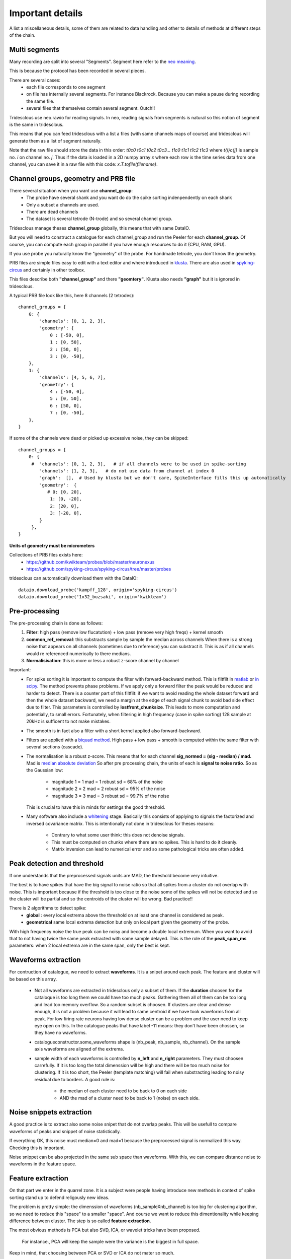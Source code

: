 .. _important_details:

Important details
=================

A list a miscellaneous details, some of them are related to data handling
and other to details of methods at different steps of the chain.


Multi segments
--------------

Many recording are split into several "Segments". Segment here refer to the
`neo meaning <http://neo.readthedocs.io>`_.

This is because the protocol has been recorded in several pieces.

There are several cases:
  * each file corresponds to one segment
  * on file has internally several segments. For instance Blackrock. Because you can
    make a pause during recording the same file.
  * several files that themselves contain several segment. Outch!!

Tridesclous use neo.rawio for reading signals. In neo, reading signals
from segments is natural so this notion of segment is the same in tridesclous.

This means that you can feed tridesclous with a list a files (with same channels maps of course)
and tridesclous will generate them as a list of segment naturally.

Note that the raw file should store the data in this order:
*t0c0 t0c1 t0c2 t0c3... t1c0 t1c1 t1c2 t1c3* where *t{i}c{j}* 
is sample no. *i* on channel no. *j*. Thus if the data is loaded in a
2D numpy array `x` where each row is the time series data from one
channel, you can save it in a raw file with this code:
`x.T.tofile(filename)`.



Channel groups, geometry and PRB file
-------------------------------------

There several situation when you want use **channel_group**:
  * The probe have several shank and you want do do
    the spike sorting indenpendently on each shank
  * Only a subset a channels are used.
  * There are dead channels
  * The dataset is several tetrode (N-trode) and so several channel group.

Tridesclous manage theses **channel_group** globally, this means that with same DataIO.

But you will need to construct a catalogue for each channel_group and run the Peeler for
each **channel_group**. Of course, you can compute each group in parallel if you have enough
resources to do it (CPU, RAM, GPU).

If you use probe you naturally know the "geometry" of the probe. For handmade tetrode, you don't
know the geometry.


PRB files are simple files easy to edit with a text editor and where introduced 
in `klusta <http://klusta.readthedocs.io>`_. There are also used in 
`spyking-circus <http://spyking-circus.readthedocs.io/en/latest/code/probe.html>`_
and certainly in other toolbox.

This files describe both **"channel_group"** and there **"geomtery"**. Klusta also needs **"graph"**
but it is ignored in tridesclous.



A typical PRB file look like this, here 8 channels (2 tetrodes)::

    channel_groups = {
        0: {
            'channels': [0, 1, 2, 3],
            'geometry': {
                0 : [-50, 0],
                1 : [0, 50],
                2 : [50, 0],
                3 : [0, -50],
        },
        1: {
            'channels': [4, 5, 6, 7],
            'geometry': {
                4 : [-50, 0],
                5 : [0, 50],
                6 : [50, 0],
                7 : [0, -50],
        },
    }



If some of the channels were dead or picked up excessive noise, they can be skipped::

  channel_groups = {
      0: {
       #  'channels': [0, 1, 2, 3],   # if all channels were to be used in spike-sorting
          'channels': [1, 2, 3],   # do not use data from channel at index 0
          'graph':  [],  # Used by klusta but we don't care, SpikeInterface fills this up automatically
          'geometry':  {
             # 0: [0, 20],
              1: [0, -20],
              2: [20, 0],
              3: [-20, 0],
          }
       },
  }

**Units of geometry must be micrometers**



Collections of PRB files exists here:
  * https://github.com/kwikteam/probes/blob/master/neuronexus
  * https://github.com/spyking-circus/spyking-circus/tree/master/probes

tridesclous can automatically download them with the DataIO::

    dataio.download_probe('kampff_128', origin='spyking-circus')
    dataio.download_probe('1x32_buzsaki', origin='kwikteam')



Pre-processing
----------------

The pre-processing chain is done as follows:
  1. **Filter**:  high pass (remove low flucatution) + low pass (remove very high freqs) + kernel smooth
  2. **common_ref_removal**:  this substracts sample by sample the median across channels
     When there is a strong noise that appears on all channels (sometimes due to reference) you
     can substract it. This is as if all channels would re referenced numerically to there medians.
  3. **Normalisisation**:  this is more or less a robust z-score channel by channel


Important:
  * For spike sorting it is important to compute the filter with forward-backward method.
    This is filtfilt in `matlab <https://fr.mathworks.com/help/signal/ref/filtfilt.html?requestedDomain=www.mathworks.com>`_
    or `in scipy <https://docs.scipy.org/doc/scipy-0.18.1/reference/generated/scipy.signal.filtfilt.html>`_.
    The method prevents phase problems. If we apply only a forward filter the peak would be reduced and harder to detect.
    There is a counter part of this filtfilt: if we want to avoid reading the whole dataset forward and then
    the whole dataset backward, we need a margin at the edge of each signal chunk to avoid bad side effect due to filter.
    This parameters is controlled by **lostfront_chunksize**. This leads to more computation and potentially, to small errors.
    Fortunately, when filtering in high frequency (case in spike sorting) 128 sample at 20kHz is sufficent to not make
    mistakes.
  * The smooth is in fact also a filter with a short kernel applied also forward-backward.
  * Filters are applied with a `biquad method <https://en.wikipedia.org/wiki/Digital_biquad_filter>`_.
    High pass + low pass + smooth is computed within the same filter with several sections (cascade).
  * The normalisation is a robust z-score. This means that for each channel **sig_normed = (sig - median) / mad.**
    Mad is `median absolute deviation <https://en.wikipedia.org/wiki/Median_absolute_deviation>`_
    So after pre processing chain, the units of each is **signal to noise ratio**. So as the Gaussian low:

      * magnitude 1 = 1 mad = 1 robust sd = 68% of the noise
      * magnitude 2 = 2 mad = 2 robust sd = 95% of the noise
      * magnitude 3 = 3 mad = 3 robust sd = 99.7% of the noise

    This is crucial to have this in minds for settings the good threshold.
  * Many software also include a `whitening <https://en.wikipedia.org/wiki/Whitening_transformation>`_ stage.
    Basically this consists of applying to signals the factorized and inversed covariance matrix.
    This is intentionally not done in tridesclous for theses reasons:

      * Contrary to what some user think: this does not denoise signals.
      * This must be computed on chunks where there are no spikes. This is hard to do it cleanly.
      * Matrix inversion can lead to numerical error and so some pathological tricks are often added.


Peak detection and threshold
----------------------------

If one understands that the preprocessed signals units are MAD, the threshold become very intuitive.

The best is to have spikes that have the big signal to noise ratio so that all spikes from a cluster
do not overlap with noise. This is important because if the threshold is too close to the noise
some of the spikes will not be detected and so the cluster will be partial and so the centroids of the
cluster will be wrong. Bad practice!!

There is 2 algorithms to detect spike:
  * **global** : every local extrema above the threshold on at least one channel is considered as peak.
  * **geometrical** same local extrema detection but only on local part given the geometry of the probe.

With high frequency noise the true peak can be noisy and become a double local extremum. When 
you want to avoid that to not having twice the same peak extracted with some sample delayed. 
This is the role of the **peak_span_ms** parameters: when 2 local extrema are in the same span, only the
best is kept.


Waveforms extraction
------------------------

For contruction of catalogue, we need to extract **waveforms**. It is a snipet around each
peak. The feature and cluster will be based on this array.

  * Not all waveforms are extracted in tridesclous only a subset of them. If the **duration**
    choosen for the cataloque is too long them we could have too much peaks. Gathering them
    all of them can be too long and lead too memory overflow. So a random subset is choosen.
    If clusters are clear and dense enough, it is not a problem because it will lead to same
    centroid if we have took waveforms from all peak. For low firing rate neurons having 
    low dense cluster can be a problem and the user need to keep eye open on this.
    In the catalogue peaks that have label -11 means:  they don't have been chossen,
    so they have no waveforms.
  * catalogueconstructor.some_waveforms shape is (nb_peak, nb_sample, nb_channel). On the
    sample axis waveforms are aligned of the extrema.
  * sample width of each waveforms is controlled by **n_left** and **n_right** parameters.
    They must choosen carrefully. If it is too long the total dimenssion will be high and 
    there will be too much noise for clustering. If it is too short, the Peeler (template 
    matching) will fail when substracting leading to noisy residual due to borders.
    A good rule is:

       * the median of each cluster need to be back to 0 on each side
       * AND the mad of a cluster need to be back to 1 (noise) on each side.


Noise snippets extraction
----------------------------

A good practice is to extract also some noise snipet that do not overlap peaks.
This will be usefull to compare waveforms of peaks and snippet of noise statistically.

If everything OK, this noise must median=0 and mad=1 because the preprocessed signal
is normalized this way. Checking this is important.

Noise snippet can be also projected in the same sub space than waveforms.
With this, we can compare distance noise to waveforms in the feature space.


Feature extraction
---------------------

On that part we enter in the quarrel zone. It is a subject were people
having introduce new methods in context of spike sorting stand up to defend
religously new ideas.

The problem is pretty simple: the dimenssion of waveforms (nb_sampleXnb_channel)
is too big for clustering algorithm, so we need to reduce this "space" to a smaller "space".
And course we want to reduce this dimentionality while keeping difference between cluster.
The step is so called **feature extraction**.

The most obvious methods is PCA but also SVD, ICA, or wavelet tricks have been proposed.

 For instance., PCA will keep the sample were the variance is the biggest in full space.

Keep in mind, that choosing between PCA or SVD or ICA do not mater so much.

The real problem in fact is how can we do this when we have lot of channels ?
Many tools apply a dimenssion reduction by channel (often PCA) and concatenate them all.
This a well establish mistake because each channel will have the same weight in the feature
space even if it contain noise. A better approach proposed by some tools is to take in a neighborhood 
some channels, concatenate there waveform and to apply a PCA on it. Doing this will automatically
elimate channel with few variance.

Note that when a spike have a clear spatial signature, (for example in dense array a spike can be
seen on 10 channels), taking only the amplitude by channel of spike at the extrema is very naive
but lead to good result. This is called **meak_max** in tridesclous. This is the fastest method
and do not imply alegebric formula.

To not upset anybody we implement several methods, so the user can choose and compare:
  * **global_pca** concatenate all waveform and apply a PCA on it. The best for tetrode (and low channel count)!!
  * **peak_max** get only the peak by channel. Very fast for dense array and not so bad.
  * **pca_by_channel** the most widespread method. Apply a PCA by channel and concatenate them after.
  * **neighborhood_pca** the most sofisticated. For each channel we concatenate the waveforms of the
    neighborhood and apply a PCA on it.



Clustering
-----------

Likewise feature extraction, for cluster, imagination and creativity have been large
to introduce in the context of spike sorting some well establish or new fashionable methods
of clustering. While the field of machine learning is exploding todays the number of
sorting algotrithm is naturally become bigger.

Unfortunatly there is a central dilemma : the end user want that the algorithm tell him how many
cluster we have but robust clustering algorithm also want that the end user tell him how much 
cluster there are. Outch!

Of course for very big dataset with tens (or hundreds!) of neurons nobody wants want to try all
**n_cluster** possibilities for discovering the best. There is a strong need of automagic cluster number
finding. This is possible with many methods, for instance density based approaches. But keep in mind
that there are always some parameters somewhere (often hidden to user) that can dramatically
change the cluster number. So don't be credulous when some toolbox propose full automatic spike
sorting, some (hiden) parameters can lead to over clusterised or over merged results.

The approach in tridesclous is to let the user choose the method but validate manually the choice with
the CatalogueWindow. The user eye and intuition is better a weapon than a pre parametrised algotihm.

As we are lazy, we did not implement any of theses methods but use them from `sklean <http://scikit-learn.org>`_ package.
However, two home made methods are implemented here: **sawchaincut** and **prunningshears**, be curious and test then. 
**sawchaincut** and **pruninsheass** is more or less what all we want : a full automated clustering, this works rather well on dense multi-electrode
array when there is a high spatial redundancy (a spike is seen by several channels) but need some manual curation
(like every automated clustering algorithm). **pruninsheass** is the most recent and give better results.

The actual method list is:
  * **kmeans** super classic, super fast but we need to decide **n_cluster**
  * **gmm** gaussian mixture model another classic, we need to decide **n_cluster**
  * **agglomerative** for trying, we need to decide **n_cluster**
  * **dbscan** density based algorithm n_cluster should be automatic. But **eps** parameters
    play a role in the results.
  * **hdbscan** identic with without **eps**. Very usefull for low channel count.
  * **isosplit** : develop by Jeremy Maglang for moutainsort, very impressive on tetrode datasets.
     Unfortunatly works only on linux and sometimes unstable. Must installed separately.
  * **sawchaincut** this is a home made, full automatic, not so good, not so bad, dirty, secret algorithm.
    It is density based. Most beautiful and well isolated clusters should be captured by this one.
  * **pruningshears** this is also a home made stuff. Internal it use hdbscan but have a slow
    and but efficient strategy to explore sub space based on spatial (geometry) information.
    If you don't known which one to choose and you are in a hurry, take this one.


In between sample interpolation
-------------------------------

A non intuitive but strong source of noise is the sampling jitter.
Signals are digitaly sampled between 10kHz and 30kHz so the inter sample interval
is between 33 and 100 μs. A spike been a very short event, the true of the signal peak 
before digitalisation have few chance to be at the same time than the sample. It is in fact
in between 2 samples with a random uniform low.

You can observe it easly: you compute the centroid with the median of a cluster
and  you can see a big overshoot of the variance (done with the mad) around the peak.
This is due to high first derivative et poor alignement.

At the Peeler level, we need to compensate this jitter before substract the centroid from
the signal otherwise the residual will show strong fake peak around the true peak (like the mad).
This is due to jitter. The remain noise amplitude if no jitter compensation can be in order
of magnitude of 2 or 3 mad. The phenonem is really clear with spike with big amplitude at 10kHz.
At upper sample rate with small peak this is less important.

The method used for jitter estimation and cancellation is describe 
`here <https://github.com/christophe-pouzat/PouzatDetorakisEuroScipy2014/blob/master/PouzatDetorakis2014.org>`_.
In short this method based on taylor expanssion is fast and acurate enough.



